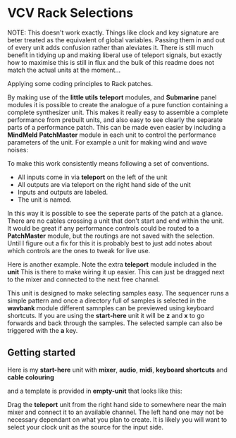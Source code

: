 * VCV Rack Selections
:PROPERTIES:
:ATTACH_DIR: /Users/iain/Code/vcvrack/selections/readme-images
:END:

NOTE: This doesn't work exactly. Things like clock and key signature are beter treated as the equivalent of global variables. Passing them in and out of every unit adds confusion rather than aleviates it. There is still much benefit in tidying up and making liberal use of teleport signals, but exactly how to maximise this is still in flux and the bulk of this readme does not match the actual units at the moment...

Applying some coding principles to Rack patches.

By making use of the *little utils* *teleport* modules, and *Submarine* panel modules it is possible to create the analogue of a pure function containing a complete synthesizer unit. This makes it really easy to assemble a complete performance from prebuilt units, and also easy to see clearly the separate parts of a performance patch. This can be made even easier by including a *MindMeld* *PatchMaster* module in each unit to control the performance parameters of the unit. For example a unit for making wind and wave noises:

[[file:readme-images/wind.png]]

To make this work consistently means following a set of conventions.

- All inputs come in via *teleport* on the left of the unit
- All outputs are via teleport on the right hand side of the unit
- Inputs and outputs are labeled.
- The unit is named.

In this way it is possible to see the seperate parts of the patch at a glance. There are no cables crossing a unit that don't start and end within the unit.
It would be great if any performance controls could be routed to a *PatchMaster* module, but the routings are not saved with the selection. Until I figure out a fix for this it is probably best to just add notes about which controls are the ones to tweak for live use.

Here is another example. Note the extra *teleport* module included in the *unit* This is there to make wiring it up easier. This can just be dragged next to the mixer and connected to the next free channel. 

[[file:readme-images/sample-chooser.png]]

This unit is designed to make selecting samples easy. The sequencer runs a simple pattern and once a directory full of samples is selected in the *wavbank* module different samnples can be previewed using keyboard shortcuts. If you are using the *start-here* unit it will be *z* and *x* to go forwards and back through the samples. The selected sample can also be triggered with the *a* key.

** Getting started
Here is my *start-here* unit with *mixer*, *audio*, *midi*, *keyboard shortcuts* and *cable colouring*

[[file:readme-images/start-here.png]]

and a template is provided in *empty-unit* that looks like this:

[[file:readme-images/template.png]]

Drag the *teleport* unit from the right hand side to somewhere near the main mixer and connect it to an available channel. The left hand one may not be necessary dependant on what you plan to create. It is likely  you will want to select your clock unit as the source for the input side.

